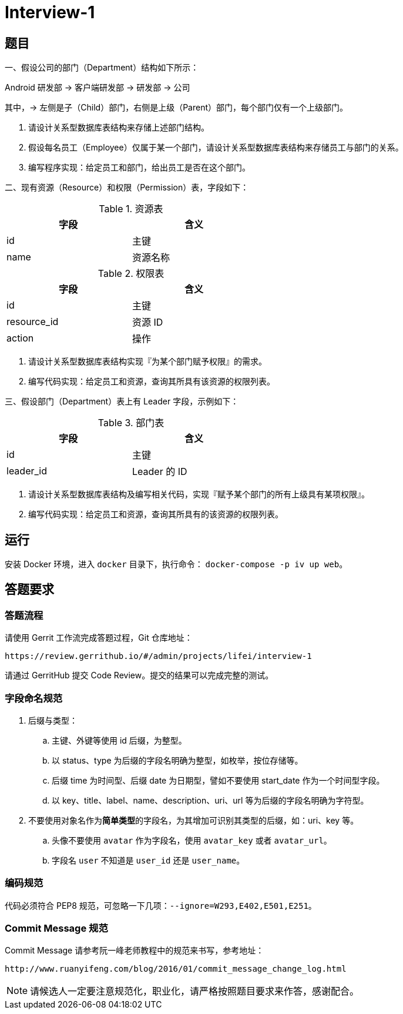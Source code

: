 = Interview-1

== 题目

一、假设公司的部门（Department）结构如下所示：

====
Android 研发部 -> 客户端研发部 -> 研发部 -> 公司
====

其中，-> 左侧是子（Child）部门，右侧是上级（Parent）部门，每个部门仅有一个上级部门。

1. 请设计关系型数据库表结构来存储上述部门结构。
2. 假设每名员工（Employee）仅属于某一个部门，请设计关系型数据库表结构来存储员工与部门的关系。
3. 编写程序实现：给定员工和部门，给出员工是否在这个部门。

二、现有资源（Resource）和权限（Permission）表，字段如下：

.资源表
[cols="2", width="50%", frame="topbot", options="header"]
|====
| 字段 | 含义
| id | 主键
| name | 资源名称
|====


.权限表
[cols="2", width="50%", frame="topbot", options="header"]
|====
| 字段 | 含义
| id | 主键
| resource_id | 资源 ID
| action | 操作
|====

1. 请设计关系型数据库表结构实现『为某个部门赋予权限』的需求。
2. 编写代码实现：给定员工和资源，查询其所具有该资源的权限列表。

三、假设部门（Department）表上有 Leader 字段，示例如下：

.部门表
[cols="2", width="50%", frame="topbot", options="header"]
|====
| 字段 | 含义
| id | 主键
| leader_id | Leader 的 ID
|====

1. 请设计关系型数据库表结构及编写相关代码，实现『赋予某个部门的所有上级具有某项权限』。
2. 编写代码实现：给定员工和资源，查询其所具有的该资源的权限列表。

== 运行

安装 Docker 环境，进入 `docker` 目录下，执行命令： `docker-compose -p iv up web`。

== 答题要求

=== 答题流程

请使用 Gerrit 工作流完成答题过程，Git 仓库地址：

```
https://review.gerrithub.io/#/admin/projects/lifei/interview-1
```

请通过 GerritHub 提交 Code Review。提交的结果可以完成完整的测试。

=== 字段命名规范

. 后缀与类型：
.. 主键、外键等使用 id 后缀，为整型。
.. 以 status、type 为后缀的字段名明确为整型，如枚举，按位存储等。
.. 后缀 time 为时间型、后缀 date 为日期型，譬如不要使用 start_date 作为一个时间型字段。
.. 以 key、title、label、name、description、uri、url 等为后缀的字段名明确为字符型。
. 不要使用对象名作为**简单类型**的字段名，为其增加可识别其类型的后缀，如：uri、key 等。
.. 头像不要使用 `avatar` 作为字段名，使用 `avatar_key` 或者 `avatar_url`。
.. 字段名 `user` 不知道是 `user_id` 还是 `user_name`。 

=== 编码规范

代码必须符合 PEP8 规范，可忽略一下几项：`--ignore=W293,E402,E501,E251`。

=== Commit Message 规范

Commit Message 请参考阮一峰老师教程中的规范来书写，参考地址：

```
http://www.ruanyifeng.com/blog/2016/01/commit_message_change_log.html
```

NOTE: 请候选人一定要注意规范化，职业化，请严格按照题目要求来作答，感谢配合。